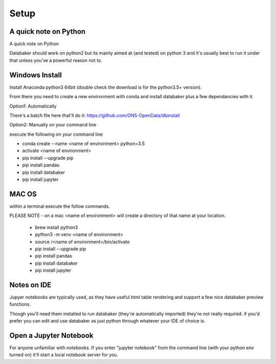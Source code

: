 
=====
Setup
=====


A quick note on Python
======================

A quick note on Python

Databaker should work on python2 but its mainly aimed at (and tested) on python 3 and it's usually best to run it under that unless you've a powerful reason not to.


Windows Install
===============

Install Anaconda python3 64bit (double check the download is for the python3.5+ version).

From there you need to create a new environment with conda and install databaker plus a few dependancies with it.

Option1: Automatically

There's a batch file here that'll do it: https://github.com/ONS-OpenData/dbinstall

Option2: Manually on your command line

execute the following on your command line

* conda create --name <name of environment> python=3.5
* activate <name of environment>
* pip install --upgrade pip
* pip install pandas
* pip install databaker
* pip install jupyter



MAC OS
=====

within a terminal execute the follow commands.

PLEASE NOTE - on a mac <name of environment> will create a directory of that name at your location.

 * brew install python3
 * python3 -m venv <name of environment>
 * source /<name of environment>/bin/activate
 * pip install --upgrade pip
 * pip install pandas
 * pip install databaker
 * pip install jupyter



Notes on IDE
=========

Jupyer notebooks are typically used, as they have useful html table rendering and support a few nice databaker preview functions.

Though you'll need them installed to run databaker (they're automatically imported) they're not really required. if you'd prefer you can edit and use databaker as just python through whatever your IDE of choice is.


Open a Jupyter Notebook
=======================

For anyone unfamiliar with notebooks. If you enter "jupyter notebook" from the command line (with your python env turned on) it'll start a local notebook server for you.
